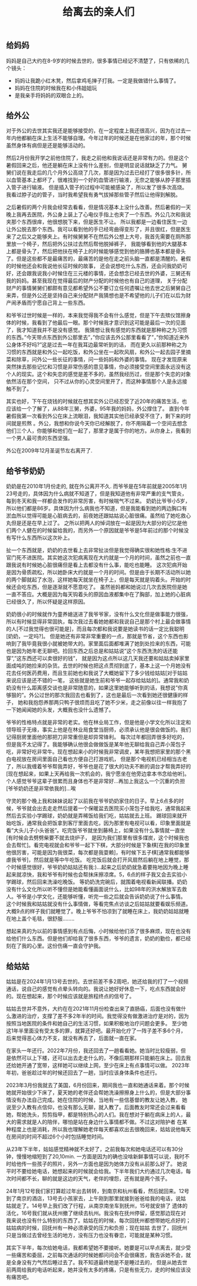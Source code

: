 #+title: 给离去的亲人们

** 给妈妈
妈妈是自己大约在8-9岁的时候去世的，很多事情已经记不清楚了，只有依稀的几个镜头：
- 妈妈让我跪小红木凳，然后拿鸡毛掸子打我。一定是我做错什么事情了。
- 妈妈在住院的时候我在和小伟姐姐玩
- 是我亲手将妈妈的双眼合上的。

** 给外公
对于外公的去世其实我还是能够接受的，在一定程度上我还很高兴，因为在过去一年内他都躺在床上生活不能够自理。今年过年的时候还是在他家过的年，那个时候虽然身体有病但是还是能够活动的。

然后2月份我开学之前他住院了，我走之前他和我说话还是非常有力的。但是这个暑假回来之后，他还是躺在床上没有什么差别，但是明显说话就缺乏了力气。
舅舅们说在我走后的几个月外公高烧了几次，那是因为过去已经打了很多很多针，所以血管基本上都坏了，很难找到一个好的血管进行输液，无奈之能够从脖子那里插入管子进行输液。
但是插入管子的过程中可能被感染了，所以发了很多次高烧。我看过脖子边的管子，当时我希望我有勇气拔掉那些管子然后让他得到解脱。

之后暑假的两个月我会经常去看看，但是情况基本上没什么改善。然后暑假的一天晚上我再去医院，外公身上装上了心电仪手指上也夹了一个东西。外公几次和我说夹那个东西很痒，他很想脱下来，但是医生不让。
所以我都是一边看住医生一边让外公脱去那个东西。我可以看到他的手已经弯曲得变形了，并且很红，但是医生来了之后又之能够夹上。有时候舅舅不在然后外公想上大号，我首先需要在厕所那里放一个椅子，然后把外公扶过去然后帮他脱掉裤子，
我能够看到他的大腿基本上都是骨头了，然后把他扶在椅子上的时候能够感觉到他的胳膊也基本都是骨头了。但是这些都不是最痛苦的，最痛苦的是他在走之前头脑一直都是清醒的。暑假的时候他还会和我说他长征时候的故事，
还会说想吃什么东西，还会问我奶奶可好，还会跟我说我小时候住在三元楼的事情，还会想念已经去世的外婆，三舅还有我的妈妈。甚至我现在觉得最后的财产分配的时候他也有自己的道理，
关于分配财产的事情舅舅们都颇有意见都希望外公不要订立任何遗嘱让他去世之后舅舅自己来弄，但是外公还是坚持自己来分配财产我猜想也是不希望他的儿子们在以后为财产闹矛盾而宁愿自己背上一些东西。

和爷爷过世时候是一样的，本来我觉得我不会有什么感觉，但是下午去殡仪馆擦身体的时候，我看到了他最后一眼。那个时候我才意识到这可能是最后一次的见面了，我才知道我并不是没有感觉。
我猜想让我有感觉的东西就是那种称之为习惯的东西。”今天带点东西到外公那里去”，”你应该去外公那里看看了”，”你知道近来外公身体不好吗?”这是过去一年在我耳边最常听到的话，
而在更久以前那种称之为习惯的东西就是和外公一起吃饭，和外公坐在一起吹风扇，和外公一起去园子里摘菜和除草，问外公一些长征的事情，问一些妈妈和外婆的事情。
现在才发现原来突然抹去那些记忆和习惯是非常伤感的意见事情，你必须接受空间里面永远没有这个人的现实。这个和失恋的感觉是差不多的，虽然我经历过，但是那个失恋的对象依然活在那个空间，
只不过从你的心灵空间里开了，而这种事情那个人是永远接触不到了。

其实也好，下午在烧钱的时候就在想其实外公已经忍受了近20年的痛苦生活，也应该给一个了解了，从88年三舅，外婆，95年我的妈妈，外公撑住了。
直到今年暑假我第一次看到外公在床上流眼泪，我知道其实他已经承受不住了，剩下来的时间就是煎熬
。外公，我想和你说今天你已经解脱了，你不用隔着一个空间去想念他们三个人，你能够和他们在一起了，那里才是属于你的地方。从你身上，我看到一个男人最可贵的东西坚强。

外公在2009年12月圣诞节左右离开了.

** 给爷爷奶奶
奶奶是在2010年1月份走的, 就在外公离开不久. 而爷爷是在5年前就是2005年1月23号走的，具体因为什么病就不知道了，但是我知道他有非常严重的支气管炎，每到冬天和我一样都会发作的非常厉害，有时候喘气不过来。
奶奶比爷爷小5岁，所以他们都是86岁。具体因为什么病我也不知道，但是我能看到她的两边胸口有淤血所以觉得可能是心脏病去的，前夜她还跟姑姑说心脏很痛。虽然给了她吃救心丸但是还是在早上过了。
之所以把两人的悼词放在一起是因为大部分的记忆是他们两个人健在的时候留给我的，而另外一个原因就是爷爷是5年前过的那个时候没有写什么东西所以这次补上。

扯一个东西就是，奶奶的去世看上去非常扯淡但是我觉得确实很和她性格:生不进官门死不进医院。其实她这次犯病离现在大约就是一个月的时间，虽然之前也一直跟我说有时候她心脏很痛但是看上去都没有什么事，能吃也能睡。
这次犯病开始是因为骨质疏松，所以她卧床大约就是一个月的时间。但是由于长期不活动所以她的两个脚就起了水泡，这样她每天就坐在椅子上，但是每天就是钩着头。开始的时候还会吃东西，但是逐渐就不愿意吃了。
虽然爸妈都和她说过几次去医院但是她一直不答应。大概是因为每天钩着头的原因血液都集中在了胸部，加上她的心脏病已经很久了，所以怀疑是这样原因。

奶奶很小的时候就作为童养媳送进了我爷爷家，没有什么文化但是做事能力很强，所以有时候显得非常固执，每次我过去看她她都和我说自己是那个村上最会做事情的人[不过我觉得也很可能是]，而且每次都和我说要是她读书的话一定比我聪明[奶奶，一定吗?]。
但是她还有非常非常重要的一点，那就是节省，这个东西也影响到了我毕竟我很小就被她带大的。家里面后面都堆满了她到处捡来的东西，可能也是因为她年老无聊吧。捡回东西之后总是和姑姑说”这个东西洗洗的话还能穿”,”这东西还可以卖很好的钱”，
就是因为这点所以这几天我还要和姑姑卖掉家里面成吨的她捡来的杂货。去世的时候也把这点贯彻到底了，基本上这一个月她没有花去任何医药费用，而且生前她也和我说了大概她留下了多少钱给姑姑[对于姑姑来说应该是还不错的一笔，
这些就是她生前和爷爷一起存给姑姑的]。通常我和奶奶没有什么距离感交谈也是非常随意的，如果这里她能够听到的话，我想说”你真够狠的”。外公过世的那次我回去也看到了，这也是最后一次看到她还很健康的样子，
她和我抱怨养那两只鸭子很烦而且吃了她不少米，走之前像以往一样我抱了一下她闻闻她的头发，大概我也没什么遗憾了。

爷爷的性格特点就是非常的老实。他在林业局工作，但是他是小学文化所以注定和领导班子无缘，事实上他是在林业局食堂当厨师，必须承认他是很会做饭的。我们记得厨房里面他的那把刀非常重但是却异常锋利。
每次过年都回弄很多好吃的，但是我不太记得了。我能够确认他很会做做饭是某年他无聊给我自己弄小笼包子吃，非常好吃非常牛。现在想起来小的时候我非常调皮，某年我想把家里的那个黑白电视放在房间里面自己看也方便自己打游戏机，
但是那个电视机已经相当古老了，所以我缠着爷爷帮我弄好，爷爷也是花了很大的功夫不断的调台才帮我弄好的[现在想起来，如果上天再给我一次机会的，我宁愿坐在他旁边拿本书念给他听]。
个人感觉爷爷这辈子很累而且身体也不是非常好…再加上我这么一个沉重的负担[爷爷奶奶还是非常依我的]…唉

守灵的那个晚上我和妹妹说起了以前我在爷爷奶奶家住的日子。早上6点多的时候，爷爷就会出去走走然后提着一个保暖盆去医院买小笼包子给我吃，通常我起来然后去实验小学踢球，奶奶就是弄稀饭给我们吃，姑姑就去上班。
踢球回来就开始吃饭，通常我会把饭拿到客厅里面去吃，因为那里有电视可以看，印象里面就是看”大头儿子小头爸爸”。吃完饭爷爷就坐到藤椅上，如果没有什么事情就一直坐[有时候会去劈劈柴要不就去烧炉子，
是因为我们那里有很多煤炭，这个时候我也会去帮忙]。看完电视就会和爷爷一起下下棋，大部分时候是下象棋[在我的印象里他很厉害，可能是因为我很菜，每次都是我耍赖]，有时候下五子棋[通常我都能够虐我爷爷]，然后就是等中午吃饭。
吃完饭后就会打开风扇然后躺在地上睡觉，那个时候感觉很好，爷爷奶奶姑姑还有我:)…起来之后奶奶就急着要拖地因为晚上睡起来就凉快，我和爷爷有时候也会帮抹床擦凉席。5，6点的样子我又会去实验小学踢球，然后回来洗澡吃晚饭。
等奶奶洗完碗后，就围着电视看新闻联播。奶奶没有什么文化所以听不懂但是她能看懂画面说什么，比如98年的洪水解放军去救人。爷爷是小学文化，还能够听懂，听完一些之后就会告诉奶奶说了什么事情。
这个时候我和姑姑就没有什么事情做，等看完焦点访谈之后姑姑就要看娱乐频道。大概9点的样子我们就睡觉了。晚上爷爷不怕凉到了就睡在床上，我奶奶姑姑就睡在地上盖个毛毯，很舒服……..

想起来真的为以前的事情感到有点后悔，小时候给他们添了很多麻烦，现在也没有给他们什么东西。但是他们却给我了很多东西，爷爷的遗言，奶奶的勤俭，都已经刻在了我的心里。这份伤痛一直会守护我。

** 给姑姑

姑姑是在2024年1月13号去世的。去世前差不多2周吧，她还给我的打了一个视频通话，说自己的感觉有点晕头转向的。我说让她好好休息一下，吃点东西就会好的。现在想起来，那个时候应该就是旅程终点的信号了。

姑姑去世并不意外，大约在在2021年11月份检查出来了直肠癌，后面也没有做什么激进的治疗，支撑了差不多2年半的时间。我觉得没有做激进治疗是对的，因为按照当地医院的条件和她自己的生活习惯，如果积极地治疗问题会更多。
至少她这1年半里面没有受太多的罪，就算还好吧。最开始化疗了一阵子差不多6个月，后来觉得恶心体力不支，就没有再去了，后面就一直在家。

在家头一年还行。2022年7月份，我还回去了一趟看看她。她当时比较瘦弱，但是依然可以上下楼，还可以出去走走什么的，不像后期那样只能躺在床上。回去我还给她开通了宽带，这样她可以继续上网，至少在床上有点事情可以做。
2023年年初，爸爸趁过年的时候还回去了一趟，当时应该身体条件也还行。

2023年3月份我就去了美国，6月份回来，期间我也一直和她通话来着。那个时候她就开始很少下床了，夏天她的老伴还会帮她洗澡擦擦身上什么的，但是大部分事情没有办法自己完成。她在住院的时候，当地有一些信基督的教友让她入教，
她说至少入教有点信仰，也没有那么无聊，就入教了。后面教友时常还会过来看看她，帮她洗头，剪剪指甲，都是特别热心的人们。我在想对于躺在病床上的人，最大的需求就是人的陪伴，哪怕是站在身边什么事情都不做。不过这对陪护者
在某种程度上也是消耗，所以我也理解她老伴每天都喜欢出去很晚回来，姑姑说他每天在房间的时间不超过6个小时包括睡觉时间。

从23年下半年，姑姑感觉精神就不太好了，之前我每次和她电话还可以有30分钟，慢慢地缩短到了20,10min. 一方面是因为的确也没啥新鲜事情可以说，我时不时给他传一些孩子的照片，另外一方面也是因为她体力没有从前那么好了。
她说平时不要给她电话，她想起来的时候就会给我。下半年我们大约通过几次电话，每次时间都不长，聊的就是这边的天气，老伴的埋怨，还有就是两个孩子。

24年1月12号我们家打算趁过年出去转转，到南京和杭州看看，然后就回来。12号到了南京的酒店，13号去小孩家去，上午刚到那里就接到爸爸给我的电话，说姑姑就走了。14号早上我们改了行程，从南京南坐车到抚州，15号就安排了
遗体的活化，16号我们就从抚州撤了继续去杭州。我没有在抚州停留，感觉那边现在对我来说也没有什么特别的东西了。姑姑在的时候，每次回抚州都想带她吃点好的；姑姑病的时候，回抚州有一种必须承受的压力和负担；现在姑姑
去世了，回抚州只是当做过去曾经生活的地方，没有压力也没有眷恋，可能就是某种习惯。

其实下半年，每次给她电话，我都希望她不要接听。她要是可以早点离去，就少受一些痛苦和委屈，之前每次通话的时候她都问问会不会很痛苦，我告诉她不会，就是全身没有力气然后睡过去了。我不知道最终她是不是睡过去的，
但是从她去世前两周给我的电话听起来，她并没有太多的疼痛，只是有些无力，走的时候应该没有痛苦吧。

